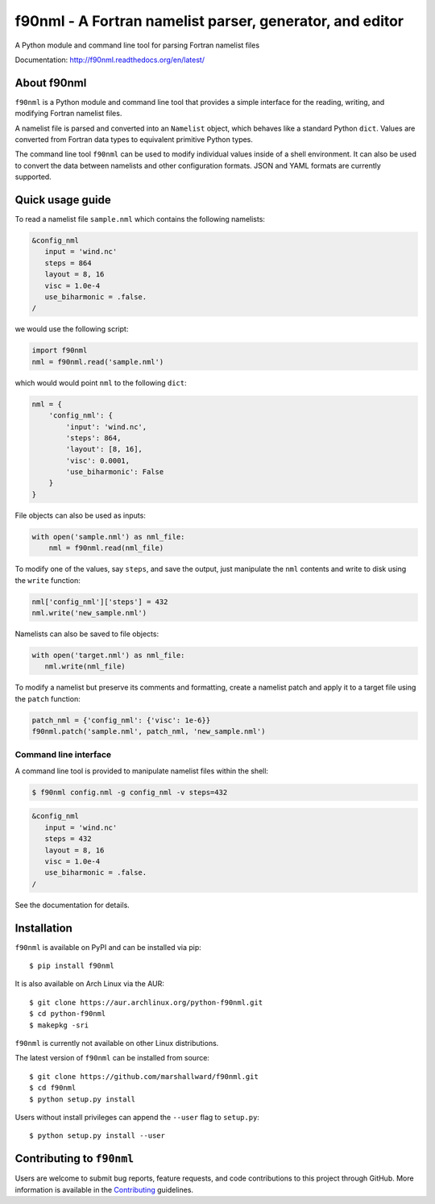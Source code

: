 =========================================================
f90nml - A Fortran namelist parser, generator, and editor
=========================================================

A Python module and command line tool for parsing Fortran namelist files

.. image:: https://travis-ci.org/marshallward/f90nml.svg?branch=master
    :target: https://travis-ci.org/marshallward/f90nml

.. image:: https://ci.appveyor.com/api/projects/status/bcugyoqxiyyvemy8?svg=true
   :target: https://ci.appveyor.com/project/marshallward/f90nml

.. image:: https://coveralls.io/repos/marshallward/f90nml/badge.svg?branch=master
   :target: https://coveralls.io/r/marshallward/f90nml?branch=master

.. image:: https://zenodo.org/badge/DOI/10.5281/zenodo.1112518.svg
   :target: https://doi.org/10.5281/zenodo.1112518

Documentation: http://f90nml.readthedocs.org/en/latest/


About f90nml
============

``f90nml`` is a Python module and command line tool that provides a simple
interface for the reading, writing, and modifying Fortran namelist files.

A namelist file is parsed and converted into an ``Namelist`` object, which
behaves like a standard Python ``dict``.  Values are converted from Fortran
data types to equivalent primitive Python types.

The command line tool ``f90nml`` can be used to modify individual values inside
of a shell environment.  It can also be used to convert the data between
namelists and other configuration formats.  JSON and YAML formats are currently
supported.


Quick usage guide
=================

To read a namelist file ``sample.nml`` which contains the following namelists:

.. code-block:: fortran

   &config_nml
      input = 'wind.nc'
      steps = 864
      layout = 8, 16
      visc = 1.0e-4
      use_biharmonic = .false.
   /

we would use the following script:

.. code:: python

   import f90nml
   nml = f90nml.read('sample.nml')

which would would point ``nml`` to the following ``dict``:

.. code:: python

   nml = {
       'config_nml': {
           'input': 'wind.nc',
           'steps': 864,
           'layout': [8, 16],
           'visc': 0.0001,
           'use_biharmonic': False
       }
   }

File objects can also be used as inputs:

.. code:: python

   with open('sample.nml') as nml_file:
       nml = f90nml.read(nml_file)

To modify one of the values, say ``steps``, and save the output, just
manipulate the ``nml`` contents and write to disk using the ``write`` function:

.. code:: python

   nml['config_nml']['steps'] = 432
   nml.write('new_sample.nml')

Namelists can also be saved to file objects:

.. code:: python

   with open('target.nml') as nml_file:
      nml.write(nml_file)

To modify a namelist but preserve its comments and formatting, create a
namelist patch and apply it to a target file using the ``patch`` function:

.. code:: python

   patch_nml = {'config_nml': {'visc': 1e-6}}
   f90nml.patch('sample.nml', patch_nml, 'new_sample.nml')


Command line interface
----------------------

A command line tool is provided to manipulate namelist files within the shell:

.. code:: sh

   $ f90nml config.nml -g config_nml -v steps=432

.. code-block:: fortran

   &config_nml
      input = 'wind.nc'
      steps = 432
      layout = 8, 16
      visc = 1.0e-4
      use_biharmonic = .false.
   /

See the documentation for details.


Installation
============

``f90nml`` is available on PyPI and can be installed via pip::

   $ pip install f90nml

It is also available on Arch Linux via the AUR::

   $ git clone https://aur.archlinux.org/python-f90nml.git
   $ cd python-f90nml
   $ makepkg -sri

``f90nml`` is currently not available on other Linux distributions.

The latest version of ``f90nml`` can be installed from source::

   $ git clone https://github.com/marshallward/f90nml.git
   $ cd f90nml
   $ python setup.py install

Users without install privileges can append the ``--user`` flag to
``setup.py``::

   $ python setup.py install --user


Contributing to ``f90nml``
==========================

Users are welcome to submit bug reports, feature requests, and code
contributions to this project through GitHub.  More information is available in
the `Contributing`_ guidelines.

.. _Contributing: http://f90nml.readthedocs.org/en/latest/contributing.html
